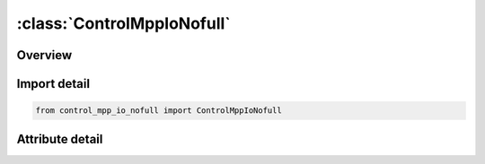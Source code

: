 





:class:`ControlMppIoNofull`
===========================


.. py:class:: control_mpp_io_nofull.ControlMppIoNofull(**kwargs)

   Bases: :py:obj:`ansys.dyna.core.lib.keyword_base.KeywordBase`


   
   DYNA CONTROL_MPP_IO_NOFULL keyword
















   ..
       !! processed by numpydoc !!


.. py:currentmodule:: ControlMppIoNofull

Overview
--------

.. tab-set::





   .. tab-item:: Attributes

      .. list-table::
          :header-rows: 0
          :widths: auto

          * - :py:attr:`~keyword`
            - 
          * - :py:attr:`~subkeyword`
            - 






Import detail
-------------

.. code-block:: python

    from control_mpp_io_nofull import ControlMppIoNofull


Attribute detail
----------------

.. py:attribute:: keyword
   :value: 'CONTROL'


.. py:attribute:: subkeyword
   :value: 'MPP_IO_NOFULL'






